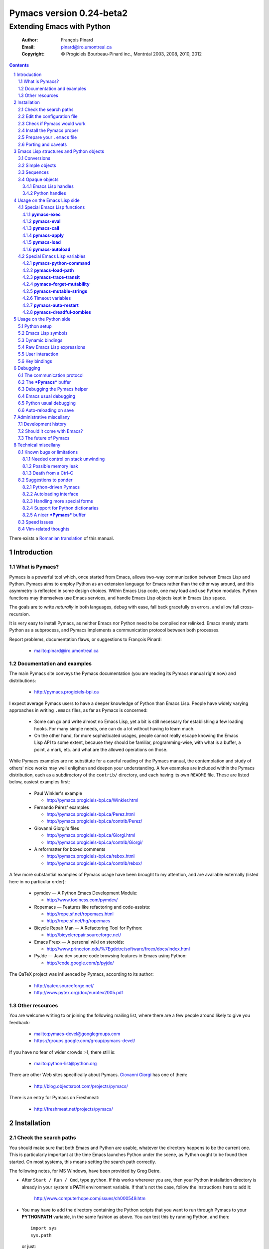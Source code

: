 .. role:: code(strong)
.. role:: file(literal)
.. role:: var(emphasis)

================================================================
Pymacs version 0.24-beta2
================================================================

---------------------------
Extending Emacs with Python
---------------------------

  :Author: François Pinard
  :Email: pinard@iro.umontreal.ca
  :Copyright: © Progiciels Bourbeau-Pinard inc., Montréal 2003, 2008, 2010, 2012

.. contents::
.. sectnum::
..

There exists a `Romanian translation`__ of this manual.

__ http://webhostinggeeks.com/science/pymacs-framework-ro
.. By `Alexander Ovsov` alovsov@gmail.com

Introduction
============

What is Pymacs?
---------------

Pymacs is a powerful tool which, once started from Emacs, allows two-way
communication between Emacs Lisp and Python.  Pymacs aims to employ
Python as an extension language for Emacs rather than the other way
around, and this asymmetry is reflected in some design choices.  Within
Emacs Lisp code, one may load and use Python modules.  Python functions
may themselves use Emacs services, and handle Emacs Lisp objects kept in
Emacs Lisp space.

The goals are to write *naturally* in both languages, debug with ease,
fall back gracefully on errors, and allow full cross-recursion.

It is very easy to install Pymacs, as neither Emacs nor Python need to
be compiled nor relinked.  Emacs merely starts Python as a subprocess,
and Pymacs implements a communication protocol between both processes.

Report problems, documentation flaws, or suggestions to François Pinard:

  + mailto:pinard@iro.umontreal.ca

Documentation and examples
--------------------------

The main Pymacs site conveys the Pymacs documentation (you are reading
its Pymacs manual right now) and distributions:

  + http://pymacs.progiciels-bpi.ca

I expect average Pymacs users to have a deeper knowledge of Python
than Emacs Lisp.  People have widely varying approaches in writing
:file:`.emacs` files, as far as Pymacs is concerned:

  + Some can go and write almost no Emacs Lisp, yet a bit is still
    necessary for establishing a few loading hooks.  For many simple
    needs, one can do a lot without having to learn much.

  + On the other hand, for more sophisticated usages, people cannot
    really escape knowing the Emacs Lisp API to some extent, because they
    should be familiar, programming-wise, with what is a buffer, a point,
    a mark, etc. and what are the allowed operations on those.

While Pymacs examples are no substitute for a careful reading of the
Pymacs manual, the contemplation and study of others' nice works may
well enligthen and deepen your understanding.  A few examples are
included within the Pymacs distribution, each as a subdirectory of the
:file:`contrib/` directory, and each having its own :file:`README` file.
These are listed below, easiest examples first:

  + Paul Winkler's example

    + http://pymacs.progiciels-bpi.ca/Winkler.html

  + Fernando Pérez' examples

    + http://pymacs.progiciels-bpi.ca/Perez.html
    + http://pymacs.progiciels-bpi.ca/contrib/Perez/

  + Giovanni Giorgi's files

    + http://pymacs.progiciels-bpi.ca/Giorgi.html
    + http://pymacs.progiciels-bpi.ca/contrib/Giorgi/

  + A reformatter for boxed comments

    + http://pymacs.progiciels-bpi.ca/rebox.html
    + http://pymacs.progiciels-bpi.ca/contrib/rebox/

A few more substantial examples of Pymacs usage have been brought to my
attention, and are available externally (listed here in no particular
order):

  + pymdev — A Python Emacs Development Module:

    + http://www.toolness.com/pymdev/

  + Ropemacs — Features like refactoring and code-assists:

    + http://rope.sf.net/ropemacs.html
    + http://rope.sf.net/hg/ropemacs

  + Bicycle Repair Man — A Refactoring Tool for Python:

    + http://bicyclerepair.sourceforge.net/

  + Emacs Freex — A personal wiki on steroids:

    + http://www.princeton.edu/%7Egdetre/software/freex/docs/index.html

  + PyJde — Java dev source code browsing features in Emacs using Python:

    + http://code.google.com/p/pyjde/

The QaTeX project was influenced by Pymacs, according to its author:

  + http://qatex.sourceforge.net/
  + http://www.pytex.org/doc/eurotex2005.pdf

Other resources
---------------

You are welcome writing to or joining the following mailing list, where
there are a few people around likely to give you feedback:

  + mailto:pymacs-devel@googlegroups.com
  + https://groups.google.com/group/pymacs-devel/

If you have no fear of wider crowds :-), there still is:

  + mailto:python-list@python.org

There are other Web sites specifically about Pymacs. `Giovanni Giorgi`__
has one of them:

  + http://blog.objectsroot.com/projects/pymacs/

__ http://blog.objectsroot.com/

There is an entry for Pymacs on Freshmeat:

  + http://freshmeat.net/projects/pymacs/

Installation
============

Check the search paths
----------------------

You should make sure that both Emacs and Python are usable, whatever the
directory happens to be the current one.  This is particularly important
at the time Emacs launches Python under the scene, as Python ought to be
found then started.  On most systems, this means setting the search path
correctly.

The following notes, for MS Windows, have been provided by Greg Detre.

+ After ``Start / Run / Cmd``, type ``python``.  If this works
  wherever you are, then your Python installation directory is already
  in your system's :code:`PATH` environment variable.  If that's not the
  case, follow the instructions here to add it:

    http://www.computerhope.com/issues/ch000549.htm

+ You may have to add the directory containing the Python scripts that
  you want to run through Pymacs to your :code:`PYTHONPATH` variable,
  in the same fashion as above.  You can test this by running Python,
  and then::

   import sys
   sys.path

  or just::

   import my_python_scripts

  from somewhere besides your scripts directory.

Edit the configuration file
---------------------------

In most cases, you may safely skip this step, as it is only needed in
unusual, problematic circumstances.  Merely check that none of the
following applies to you.

  + Under Aquamacs (which is a MacOS X native port of Emacs), it has
    been reported that one gets `Lisp nesting exceeds max-lisp-eval-depth`
    messages while interactively requesting the documentation for Lisp
    functions (we do not know why).  If you have this problem, edit file
    :file:`ppppconfig.py`, locate the line defining :code:`DEFADVICE_OK`,
    make sure it gets the string ``'nil'`` as a value, instead of the
    string ``'t'``, then save the edited file before proceeding further.
    This should work around the problem.  The price to pay is that you
    will not get the Python docstring for modules imported through Pymacs.

Check if Pymacs would work
--------------------------

To know, before installing Pymacs, if it would work on your system, try
the validation suite by running ``make check``.  The suite is fairly
elementary, but nevertheless, it is able to detect some common show
stoppers.  To check a particular Emacs and Python combination, use
``make check EMACS=some_Emacs PYTHON=some_Python``.

If ``PYTHON`` is left unset or empty, then the command for starting the
Pymacs helper is ``python``.  Otherwise, it may be set to give the full
path of the Python executable if it exists at some location outside the
program search path.  It may also be given when the interpreter name is
different, for exemple when the Python version is part of the program
name.

If ``EMACS`` is left unset or empty, then the command for starting the
Emacs editor is ``emacs``.  For normal Pymacs usage, Emacs is launched
by the user long before Pymacs is itself started, and consequently,
there is absolutely no need to tell Pymacs which Emacs is needed.  For
the validation suite however, it may be set to give the full path of
the executable if the Emacs program exists at some location outside
the program search path.  It may also be given when the editor name is
different, for example when the Emacs version is part of the program
name, or when this is a different editor.  For example, ``make check
EMACS=xemacs`` runs the validation suite using ``xemacs`` for an editor.

The remaining of this section may be safely be skipped for mere Pymacs
installation.

I did not base the validation suite on Junit (the Python unit testing
framework is a re-implementation of it), but on Codespeak's pylib
:file:`py.test`, which is much simpler, and still very powerful.  The
:code:`pylib` project is driven by Holge Kregel, but attracted some
Python brains, like Armin Rigo (known for Psyco, among other things --
I think his :code:`lsprof` has also been added to Python 2.5 under the
name :code:`cProfile`).  This gang addresses overdone/heavy methods in
Python, and do them better.  Even :file:`py.test` is a bit more complex
that I would want, and has (or at least had) flaws on the Unicode side,
so I rewrote my own, as a simple single file.  I merely translated it
from French to English, to make it more distributable within Pymacs.

I initially tried using Emacs stdin and stdout for communicating
expressions to evaluate and getting back results, from within the
validation suite.  This did not prove useful so, so after some fight, I
reluctantly put this avenue aside.  Currently, the suite writes problems
in files, for Emacs to read, and Emacs writes replies in files, for the
suite to check.  Busy waiting (with small sleep added in the loops) is
used on both sides.  This is all too heavy, and it slows down the suite.
Hopefully, the suite is not run often, this is not a real problem.

Install the Pymacs proper
-------------------------

Pymacs is lean.  Putting the documentation and administrative
files aside, there is one Python file and one Emacs Lisp file to it, to
be installed in turn.  Always start with the Python file.

+ For the Python part

  From the top-level of the Pymacs distribution, execute ``make
  install``.  If you do not have a Make program (Microsoft Windows?)
  read the ``Makefile`` file and emulate what ``make install`` does,
  maybe something like this::

    python pppp -C ppppconfig.py pppp.rst.in pymacs.el.in \
      pymacs.rst.in Pymacs contrib tests
    python setup.py install

  Without ``make install``, you might also have to combine the two first
  lines above into a single longer one, without the backslash.

  If the Python interpreter has a non-standard name or
  location, rather do ``make install PYTHON=Some_Python`` (see the
  previous section for a discussion).  First, the script copies a few
  source files while configuring them: it presets the version string and
  the name of the Python interpreter, it also adapts the Python source
  code which might differ, for example, between Python 2 and Python 3.
  Second, it installs the Python file through the Python standard
  Distutils tool.  To get an option reminder, do ``python setup.py
  install --help``.  Consult the Distutils documentation if you need
  more information about this.

  That's normally all to it.  To check that :file:`Pymacs.py` is
  properly installed, start an interactive Python session and type
  ``from Pymacs import lisp``: you should not receive any error.

  A special difficulty arises when the particular Python you use
  does not have Distutils already installed.  In such a case, ``make
  install`` prints a warning, leaving to you the task of figuring out
  where the ``Pymacs/`` directory is best copied, and making that copy.

+ For the Emacs part

  This is usually done by hand now.  First select some directory along
  the list kept in your Emacs :code:`load-path`, for which you have
  write access, and copy file :file:`pymacs.el` in that directory.

  If you want speed, you should ideally byte-compile this file.  To do
  so, go to that directory, launch Emacs, then give the command ``M-x
  byte-compile-file RET pymacs.el RET``.  If for some reason you intend
  to such commands often, you could create a little script to do so.
  Here is an example of such a script, assuming here that you use Emacs
  and want to install in directory :file:`~/share/emacs/lisp/`::

    #!/bin/bash
    cp pymacs.el ~/share/emacs/lisp/
    emacs -batch -eval '(byte-compile-file "~/share/emacs/lisp/pymacs.el")'

  You should be done now.  To check that :file:`pymacs.el` is properly
  installed, return to your usual directories, start Emacs and give
  it the command ``M-x load-library RET pymacs RET``: you should not
  receive any error.

Some features from previous Pymacs releases have been dropped:

+ Environment variable ``PYMACS_EMACS`` is gone, and environment
  variable ``PYMACS_PYTHON`` is usually not needed.

+ There used to be a script for installing the Emacs Lisp file.  As it
  was difficult to get it right in all circumstances; the script grew
  an interactive mode and lot of options.  This is just not worth the
  complexity, so this script is now gone.

+ Examples were all installed automatically, but at least for some of
  them, this was more pollution than help.  You may browse the contents of
  the :file:`contrib/` directory to learn about available examples.

Prepare your :file:`.emacs` file
--------------------------------

The :file:`.emacs` file is not given in the distribution, you likely
have one already in your home directory.  You need to add these lines::

  (autoload 'pymacs-apply "pymacs")
  (autoload 'pymacs-call "pymacs")
  (autoload 'pymacs-eval "pymacs" nil t)
  (autoload 'pymacs-exec "pymacs" nil t)
  (autoload 'pymacs-load "pymacs" nil t)
  (autoload 'pymacs-autoload "pymacs")
  ;;(eval-after-load "pymacs"
  ;;  '(add-to-list 'pymacs-load-path YOUR-PYMACS-DIRECTORY"))

If you plan to use a special directory to hold your own Pymacs code in
Python, which should be searched prior to the usual Python import search
path, then uncomment the last two lines (by removing the semi-colons)
and replace :var:`YOUR-PYMACS-DIRECTORY` by the name of your special
directory.  If the file :file:`~/.emacs` does not exist, merely create
it with the above lines.  You are now all set to use Pymacs.

To check this, start a fresh Emacs session, and type ``M-x
pymacs-eval RET``.  Emacs should prompt you for a Python expression.
Try ``repr(2L**111) RET`` (rather use ``repr(2**111) RET``
if you are using Python 3).  The mini buffer should display
`"2596148429267413814265248164610048L"` (yet there is no ``L`` suffix
in Python 3).

Let's do a second test.  Whether in the same Emacs session or not, ``M-x
pymacs-load RET`` should prompt you for a Python module name.  Reply
``os RET RET`` (the second ``RET`` is for accepting the default prefix).
This should have the effect of importing the Python :code:`os` module
within Emacs.  Typing ``M-: (os-getcwd) RET`` should echo the current
directory in the message buffer, as returned by the :code:`os.getcwd`
Python function.

Porting and caveats
-------------------

Pymacs has been initially developed on Linux, Python 1.5.2, and Emacs
20, and is currently developed using Python 2.6, Python 3.1, Emacs 23.1
and XEmacs 21.4.  It is expected to work out of the box on many flavours
of Unix, MS Windows and Mac OSX, and also on many version of Python,
Emacs and XEmacs.

From Pymacs 0.23 and upwards, Python 2.2 or better is likely needed,
and for the Pymacs proper, I rely on testers or users for portability
issues.  However, the validation suite itself requires Python 2.6 or
better, someone might choose to contribute the back porting.  Python 3.1
support has been added for Pymacs 0.24.

Pymacs uses Emacs weak hash tables.  It can run without them, but then,
complex Python objects transmitted to Emacs will tie Python memory
forever.  It should not be a practical problem in most simple cases.
Some later versions of Emacs 20 silently create ordinary tables when
asked for weak hash tables.  Older Emacses do not have hash tables.

In earlier versions, Pymacs was installing a :file:`Pymacs` Python
package holding a single :file:`pymacs.py` file (besides the
mandatory :file:`__init__.py`).  This is now replaced by a single
:file:`Pymacs.py` file, and because of the capitalisation, the API did
not need to change.

Emacs Lisp structures and Python objects
========================================

Conversions
-----------

Whenever Emacs Lisp calls Python functions giving them arguments, these
arguments are Emacs Lisp structures that should be converted into Python
objects in some way.  Conversely, whenever Python calls Emacs Lisp
functions, the arguments are Python objects that should be received
as Emacs Lisp structures.  We need some conventions for doing such
conversions.

Conversions generally transmit mutable Emacs Lisp structures as mutable
objects on the Python side, in such a way that transforming the object
in Python will effectively transform the structure on the Emacs Lisp
side (strings are handled a bit specially however, see below).  The
other way around, Python objects transmitted to Emacs Lisp often loose
their mutability, so transforming the Emacs Lisp structure is not
reflected on the Python side.

Pymacs sticks to standard Emacs Lisp, it explicitly avoids various Emacs
Lisp extensions.  One goal for many Pymacs users is taking some distance
from Emacs Lisp, so Pymacs is not overly pushing users deeper into it.

Simple objects
--------------

Emacs Lisp :code:`nil` and the equivalent Emacs Lisp ``()`` yield Python
:code:`None`.  Python :code:`None`, Python :code:`False` and the Python
empty list ``[]`` are returned as :code:`nil` in Emacs Lisp.  Notice
the assymetry, in that three different Python objects are mapped into
a single Emacs Lisp object.  So, neither :code:`False` nor ``[]`` are
likely produced by automatic conversions from Emacs Lisp to Python.

Emacs Lisp :code:`t` yields Python :code:`True`.  Python :code:`True` is
returned as :code:`t` in Emacs Lisp.

Emacs Lisp numbers, either integer or floating, are converted in
equivalent Python numbers.  Emacs Lisp characters are really numbers
and yield Python numbers.  In the other direction, Python numbers are
converted into Emacs Lisp numbers, with the exception of long Python
integers and complex numbers.

Emacs Lisp strings are usually converted into equivalent Python strings.
As Python strings do not have text properties, these are not reflected.
This may be changed by setting the :code:`pymacs-mutable-strings`
option: if this variable is not :code:`nil`, Emacs Lisp strings are
then transmitted opaquely.  Python strings are always converted into
Emacs Lisp strings.  Python releases before version 3 make a distinction
between Unicode and narrow strings: Unicode strings are then produced
on the Python side for Emacs Lisp multi-byte strings, but only when
they do not fit in ASCII, otherwise Python narrow strings are produced.
Conversely, Emacs Lisp multi-byte strings are produced for Python
strings, but only when they do not fit ASCII, otherwise Emacs Lisp
uni-byte strings are produced.  Currently, Pymacs behaviour is undefined
for users wandering outside the limits of Emacs' :code:`utf-8` coding
system.

Emacs Lisp symbols yield ``lisp[STRING]`` notations on the Python
side, where :var:`STRING` names the symbol.  In the other direction,
Python ``lisp[STRING]`` corresponds to an Emacs Lisp symbol printed
with that :var:`STRING` which, of course, should then be a valid Emacs
Lisp symbol name.  As a convenience, ``lisp.SYMBOL`` on the Python side
yields an Emacs Lisp symbol with underscores replaced with hyphens;
this convention is welcome, as Emacs Lisp programmers commonly prefer
using dashes, where Python programmers use underlines.  Of course, this
``lisp.SYMBOL`` notation is only usable when the :var:`SYMBOL` is a
valid Python identifier, while not being a Python keyword.

Sequences
---------

The case of strings has been discussed in the previous section.

Proper Emacs Lisp lists, those for which the :code:`cdr` of last cell
is :code:`nil`, are normally transmitted opaquely to Python.  If
:code:`pymacs-forget-mutability` is set, or if Python later asks for
these to be expanded, proper Emacs Lisp lists get converted into Python
lists, if we except the empty list, which is always converted as Python
:code:`None`.  In the other direction, Python lists are always converted
into proper Emacs Lisp lists.

Emacs Lisp vectors are normally transmitted opaquely to Python.
However, if :code:`pymacs-forget-mutability` is set, or if Python
later asks for these to be expanded, Emacs Lisp vectors get converted
into Python tuples.  In the other direction, Python tuples are always
converted into Emacs Lisp vectors.

Remember the rule: `Round parentheses correspond to square brackets!`.
It works for lists, vectors, tuples, seen from either Emacs Lisp or
Python.

The above choices were debatable.  Since Emacs Lisp proper lists
and Python lists are the bread-and-butter of algorithms modifying
structures, at least in my experience, I guess they are more naturally
mapped into one another, this spares many casts in practice.  While in
Python, the most usual idiom for growing lists is appending to their
end, the most usual idiom in Emacs Lisp to grow a list is by cons'ing
new items at its beginning::

  (setq accumulator (cons 'new-item accumulator))

or more simply::

  (push 'new-item accumulator)

So, in case speed is especially important and many modifications
happen in a row on the same side, while order of elements ought to
be preserved, some ``(nreverse ...)`` on the Emacs Lisp side or
``.reverse()`` on the Python side might be needed.  Surely, proper
lists in Emacs Lisp and lists in Python are the normal structure for
which length is easily modified.

We cannot so easily change the size of a vector, the same as it is a bit
more of a stunt to *modify* a tuple.  The shape of these objects is
fixed.  Mapping vectors to tuples, which is admittedly strange, will
only be done if the Python side requests an expanded copy, otherwise an
opaque Emacs Lisp object is seen in Python.  In the other direction,
whenever an Emacs Lisp vector is needed, one has to write
``tuple(python_list)`` while transmitting the object.  Such
transmissions are most probably to be unusual, as people are not going
to blindly transmit whole big structures back and forth between Emacs
and Python, they would rather do it once in a while only, and do only
local modifications afterwards.  The infrequent casting to :code:`tuple`
for getting an Emacs Lisp vector seems to suggest that we did a
reasonable compromise.

In Python, both tuples and lists have O(1) access, so there is no real
speed consideration there.  Emacs Lisp is different: vectors have
O(1) access while lists have O(N) access.  The rigidity of Emacs Lisp
vectors is such that people do not resort to vectors unless there
is a speed issue, so in real Emacs Lisp practice, vectors are used
rather parsimoniously.  So much, in fact, that Emacs Lisp vectors are
overloaded for what they are not meant: for example, very small vectors
are used to represent X events in key-maps, programmers only want to
test vectors for their type, or users just like bracketed syntax.  The
speed of access is hardly an issue then.

Opaque objects
--------------

Emacs Lisp handles
,,,,,,,,,,,,,,,,,,

When a Python function is called from Emacs Lisp, the function arguments
have already been converted to Python types from Emacs Lisp types and
the function result is going to be converted back to Emacs Lisp.

Several Emacs Lisp objects do not have Python equivalents, like for
Emacs windows, buffers, markers, overlays, etc.  It is nevertheless
useful to pass them to Python functions, hoping that these Python
functions will *operate* on these Emacs Lisp objects.  Of course, the
Python side may not itself modify such objects, it has to call for
Emacs services to do so.  Emacs Lisp handles are a mean to ease this
communication.

Whenever an Emacs Lisp object may not be converted to a Python object,
an Emacs Lisp handle is created and used instead.  Whenever that Emacs
Lisp handle is returned into Emacs Lisp from a Python function, or
is used as an argument to an Emacs Lisp function from Python, the
original Emacs Lisp object behind the Emacs Lisp handle is automatically
retrieved.

Emacs Lisp handles are either instances of the internal :code:`Lisp`
class, or of one of its subclasses.  If :var:`OBJECT` is an Emacs
Lisp handle, and if the underlying Emacs Lisp object is an Emacs
Lisp sequence, then whenever ``OBJECT[INDEX]``, ``OBJECT[INDEX] =
VALUE`` and ``len(OBJECT)`` are meaningful, these may be used to
fetch or alter an element of the sequence directly in Emacs Lisp
space.  Also, if :var:`OBJECT` corresponds to an Emacs Lisp function,
``OBJECT(ARGUMENTS)`` may be used to apply the Emacs Lisp function over
the given arguments.  Since arguments have been evaluated the Python
way on the Python side, it would be conceptual overkill evaluating them
again the Emacs Lisp way on the Emacs Lisp side, so Pymacs manage to
quote arguments for defeating Emacs Lisp evaluation.  The same logic
applies the other way around.

Emacs Lisp handles have a ``value()`` method, which merely returns
self.  They also have a ``copy()`` method, which tries to *open
the box* if possible.  Emacs Lisp proper lists are turned into Python
lists, Emacs Lisp vectors are turned into Python tuples.  Then,
modifying the structure of the copy on the Python side has no effect on
the Emacs Lisp side.

For Emacs Lisp handles, ``str()`` returns an Emacs Lisp representation
of the handle which should be :code:`eq` to the original object if
read back and evaluated in Emacs Lisp. ``repr()`` returns a Python
representation of the expanded Emacs Lisp object.  If that Emacs Lisp
object has an Emacs Lisp representation which Emacs Lisp could read
back, then ``repr()`` value is such that it could be read back and
evaluated in Python as well, this would result in another object which
is :code:`equal` to the original, but not necessarily :code:`eq`.

Python handles
,,,,,,,,,,,,,,

The same as Emacs Lisp handles are useful for handling Emacs Lisp
objects on the Python side, Python handles are useful for handling
Python objects on the Emacs Lisp side.

Many Python objects do not have direct Emacs Lisp equivalents, including
long integers, complex numbers, modules, classes, instances and surely a
lot of others.  When such are being transmitted to the Emacs Lisp side,
Pymacs use Python handles.  These are automatically recovered into the
original Python objects whenever transmitted back to Python, either as
arguments to a Python function, as the Python function itself, or as the
return value of an Emacs Lisp function called from Python.

The objects represented by these Python handles may be inspected or
modified using the basic library of Python functions.  For example, in::

  (pymacs-exec "import re")
  (setq matcher (pymacs-eval "re.compile('PATTERN').match"))
  (pymacs-call matcher ARGUMENT)

the :code:`setq` line above could be decomposed into::

  (setq compiled (pymacs-eval "re.compile('PATTERN')")
        matcher (pymacs-call "getattr" compiled "match"))

This example shows that one may use :code:`pymacs-call` with
:code:`getattr` as the function, to get a wanted attribute for a Python
object.

Usage on the Emacs Lisp side
============================

Special Emacs Lisp functions
----------------------------

Pymacs is mainly launched and used through a few special functions,
among all those added by Pymacs for Emacs Lisp.  These few imported
functions are listed and detailed in the following subsections.  They
really are the preferred way to call Python services with Pymacs.

Even then, we do not expect that :code:`pymacs-exec`,
:code:`pymacs-eval`, :code:`pymacs-call` or :code:`pymacs-apply` will
be much used, if ever, in most Pymacs applications.  In practice, the
Emacs Lisp side of a Pymacs application might call either
:code:`pymacs-autoload` or :code:`pymacs-load` a few times for linking
into the Python modules, with the indirect effect of defining
trampoline functions for these modules on the Emacs Lisp side, which
can later be called like usual Emacs Lisp functions.

:code:`pymacs-exec`
,,,,,,,,,,,,,,,,,,,

Function ``(pymacs-exec TEXT)`` gets :var:`TEXT` executed as a Python
statement, and its value is always :code:`nil`.  So, this function may
only be useful because of its possible side effects on the Python side.

This function may also be called interactively::

  M-x pymacs-exec RET TEXT RET

:code:`pymacs-eval`
,,,,,,,,,,,,,,,,,,,

Function ``(pymacs-eval TEXT)`` gets :var:`TEXT` evaluated as a Python
expression, and returns the value of that expression converted back to
Emacs Lisp.

This function may also be called interactively::

  M-x pymacs-eval RET TEXT RET

:code:`pymacs-call`
,,,,,,,,,,,,,,,,,,,

Function ``(pymacs-call FUNCTION ARGUMENT...)`` will get Python to
apply the given :var:`FUNCTION` over zero or more :var:`ARGUMENT`.
:var:`FUNCTION` is either a string holding Python source code for a
function (like a mere name, or even an expression), or else, a Python
handle previously received from Python, and hopefully holding a callable
Python object.  Each :var:`ARGUMENT` gets separately converted to Python
before the function is called. :code:`pymacs-call` returns the resulting
value of the function call, converted back to Emacs Lisp.

:code:`pymacs-apply`
,,,,,,,,,,,,,,,,,,,,

Function ``(pymacs-apply FUNCTION ARGUMENTS)`` will get Python to
apply the given :var:`FUNCTION` over the given :var:`ARGUMENTS`.
:var:`ARGUMENTS` is a list containing all arguments, or :code:`nil`
if there is none.  Besides arguments being bundled together
instead of given separately, the function acts pretty much like
:code:`pymacs-call`.

:code:`pymacs-load`
,,,,,,,,,,,,,,,,,,,

Function ``(pymacs-load MODULE PREFIX)`` imports the Python
:var:`MODULE` into Emacs Lisp space. :var:`MODULE` is the name of the
file containing the module, without any :file:`.py` or :file:`.pyc`
extension.  If the directory part is omitted in :var:`MODULE`, the
module will be looked into the current Python search path.  Dot notation
may be used when the module is part of a package.  Each top-level
function in the module produces a trampoline function in Emacs Lisp
having the same name, except that underlines in Python names are
turned into dashes in Emacs Lisp, and that :var:`PREFIX` is uniformly
added before the Emacs Lisp name (as a way to avoid name clashes).
:var:`PREFIX` may be omitted, in which case it defaults to base name
of :var:`MODULE` with underlines turned into dashes, and followed by a
dash.

Note that :code:`pymacs-load` has the effect of declaring the module
variables and methods on the Emacs Lisp side, but it does *not* declare
anything on the Python side.  Of course, Python imports the module
before making it available for Emacs, but there is no Pymacs ready
variable on the Python side holding that module.  If you need to import
:var:`MODULE` in a variable on the Python side, the proper incantation
is ``(pymacs-exec "import MODULE")``.  And of course, this latter
statement does not declare anything on the Emacs Lisp side.

Whenever :code:`pymacs_load_hook` is defined in the loaded
Python module, :code:`pymacs-load` calls it without arguments,
but before creating the Emacs view for that module.  So, the
:code:`pymacs_load_hook` function may create new definitions or even add
:code:`interaction` attributes to functions.

The return value of a successful :code:`pymacs-load` is the module
object.  An optional third argument, :var:`noerror`, when given and not
:code:`nil`, will have :code:`pymacs-load` to return :code:`nil` instead
of raising an error, if the Python module could not be found.

When later calling one of these trampoline functions, all provided
arguments are converted to Python and transmitted, and the function
return value is later converted back to Emacs Lisp.  It is left to
the Python side to check for argument consistency.  However, for an
interactive function, the interaction specification drives some checking
on the Emacs Lisp side.  Currently, there is no provision for collecting
keyword arguments in Emacs Lisp.

This function may also be called interactively::

  M-x pymacs-load RET MODULE RET PREFIX RET

If you find yourself using :code:`pymacs-call` a lot for builtin Python
functions, you might rather elect to import all Python builtin functions
and definitions directly into Emacs Lisp space, and call them directly
afterwards.  Here is a recipe (use the first line for Python 2, or the
second line for Python 3)::

  M-x pymacs-load RET __builtin__ RET py- RET
  M-x pymacs-load RET builtins RET py- RET

After such a command, calling the function ``py-getattr``, say, with an
opaque Python object and with a string naming an attribute, returns the
value of that attribute for that object.

:code:`pymacs-autoload`
,,,,,,,,,,,,,,,,,,,,,,,

Function ``(pymacs-autoload FUNCTION MODULE PREFIX DOCSTRING
INTERACTIVE)`` is meant to mimic the functionality of the standard
Emacs :code:`autoload` function.

It declares :var:`FUNCTION` to be autoloaded from the specified Python
:var:`MODULE`.  The :code:`pymacs-load` for this module is delayed
until :var:`FUNCTION` is actually called.  Of course, if there are
many such functions declared as autoloading the module, calling any of
them will then load the module and resolve the autoloading for all of
them at once.  For the meaning of the optional :var:`PREFIX` argument,
see the documentation for the :code:`pymacs-load` function above.

Before the function gets loaded for real, Emacs may still provide a
documentation for it, which the user gives through the contents of the
optional :var:`DOCSTRING`.  Emacs also needs to know if the function
may be called interactively and, when this is the case, the arguments
it may accept.  If the :var:`INTERACTIVE` argument is not provided, or
when it is nil, the function is not known to be interactive.  A value
of :code:`t` for :var:`INTERACTIVE` means that the function is
interactive, but has no arguments.  Otherwise, :var:`INTERACTIVE`
receives a description of the interaction to interactively get the
function arguments.  See the Emacs documentation for function
:code:`autoload` and :code:`interactive` for more information.

If, at the moment of the :code:`pymacs-autoload` call, :var:`FUNCTION`
is already related to a loaded Python function, the autoloading
declaration is ignored.

Here are examples of usage for the :code:`pymacs-autoload` function::

  (pymacs-autoload 'os-getenv "os" nil nil "sEnv name: ")
  (pymacs-autoload 'posix-getenv "os" "posix-" nil 
      '(list (read-string "Env name: ")))

The second example could be written more simply as in the first
example.  Moreover, both examples of an :var:INTERACTIVE argument are
merely given here for illustration, as the real :code:`os-getenv`
function is *not* interactive.

Special Emacs Lisp variables
----------------------------

Users could alter the inner working of Pymacs through a few variables,
these are all documented here.  Except for :code:`pymacs-python-command`
and :code:`pymacs-load-path`, which should be set before calling any
Pymacs function, the value of these variables can be changed at any
time.

:code:`pymacs-python-command`
,,,,,,,,,,,,,,,,,,,,,,,,,,,,,

This variable is initialized with the Python executable that was used
at installation time.  It tells Emacs about the Python interpreter to
launch far starting the Pymacs helper.  The value of this variable may
be overridden by setting the ``PYMACS_PYTHON`` environment variable, yet
in practice, for newer versions of Pymacs, this is rarely needed.

While the Python part of Pymacs is pre-processed and yields different
sources for Python 2 and Python 3 (among other possibilities), the
Emacs part of Pymacs is mostly configured at run time for various Emacs
versions, so the same Emacs source is likely to work unaltered, would it
be for different versions of Emacs and for different versions of Python.
So it makes sense, at least in some special circumstances, giving the
capability of selecting a specific Python interpreter by programmatical
means within Emacs.

:code:`pymacs-load-path`
,,,,,,,,,,,,,,,,,,,,,,,,

Users might want to use special directories for holding their Python
modules, when these modules are meant to be used from Emacs.  Best is to
preset :code:`pymacs-load-path`, :code:`nil` by default, to a list of
these directory names.  (Tilde expansions and such occur automatically.)

Here is how it works.  The first time Pymacs is needed from Emacs, a
Pymacs helper is automatically started as an Emacs subprocess, and
given as arguments all strings in the :code:`pymacs-load-path` list.
These arguments are added at the beginning of :code:`sys.path`, or
moved at the beginning if they were already on :code:`sys.path`.  So
in practice, nothing is removed from :code:`sys.path`.

:code:`pymacs-trace-transit`
,,,,,,,,,,,,,,,,,,,,,,,,,,,,

The :code:`*Pymacs*` buffer, within Emacs, holds a trace of transactions
between Emacs and Python.  When :code:`pymacs-trace-transit` is
:code:`nil`, the buffer only holds the last bi-directional transaction
(a request and a reply).  In this case, it gets erased before each and
every transaction.  If that variable is :code:`t`, all transactions are
kept.  This could be useful for debugging, but the drawback is that
this buffer could grow big over time, to the point of diminishing Emacs
performance.  As a compromise, that variable may also be a cons cell
of integers ``(KEEP . LIMIT)``, in which case the buffer is reduced to
approximately :var:`KEEP` bytes whenever its size exceeds :var:`LIMIT`
bytes, by deleting an integral number of lines from its beginning.  The
default setting for :code:`pymacs-trace-transit` is ``(5000 . 30000)``.

:code:`pymacs-forget-mutability`
,,,,,,,,,,,,,,,,,,,,,,,,,,,,,,,,

The default behaviour of Pymacs is to transmit Emacs Lisp objects to
Python in such a way that they are fully modifiable from the Python
side, would it mean triggering Emacs Lisp functions to act on them.
When :code:`pymacs-forget-mutability` is not :code:`nil`, the behaviour
is changed, and the flexibility is lost.  Pymacs then tries to expand
proper lists and vectors as full copies when transmitting them on the
Python side.  This variable, seen as a user setting, is best left to
:code:`nil`.  It may be temporarily overridden within some functions,
when deemed useful.

There is no corresponding variable from objects transmitted to Emacs
from Python.  Pymacs automatically expands what gets transmitted.
Mutability is preserved only as a side-effect of not having a natural
Emacs Lisp representation for the Python object.  This asymmetry is on
purpose, yet debatable.  Maybe Pymacs could have a variable telling that
mutability is important for Python objects?  That would give Pymacs
users the capability of restoring the symmetry somewhat, yet so far, in
our experience, this has never been needed.

:code:`pymacs-mutable-strings`
,,,,,,,,,,,,,,,,,,,,,,,,,,,,,,

Strictly speaking, Emacs Lisp strings are mutable. Yet, it does not
come naturally to a Python programmer to modify a string *in-place*, as
Python strings are never mutable.  When :code:`pymacs-mutable-strings`
is :code:`nil`, which is the default setting, Emacs Lisp strings are
transmitted to Python as Python strings, and so, loose their mutability.
Moreover, text properties are not reflected on the Python side.  But
if that variable is not :code:`nil`, Emacs Lisp strings are rather
passed as Emacs Lisp handles.  This variable is ignored whenever
:code:`pymacs-forget-mutability` is set.

Timeout variables
,,,,,,,,,,,,,,,,,

Emacs needs to protect itself a bit, in case the Pymacs service program,
which handles the Python side of requests, would not start correctly, or
maybe later die unexpectedly.  So, whenever Emacs reads data coming from
that program, it sets a time limit, and take some action whenever that
time limit expires.  All times are expressed in seconds.

The :code:`pymacs-timeout-at-start` variable defaults to 30 seconds,
this time should only be increased if a given machine is so heavily
loaded that the Pymacs service program has not enough of 30 seconds to
start, in which case Pymacs refuses to work, with an appropriate message
in the mini buffer.

The two remaining timeout variables almost never need to be changed
in practice.  When Emacs is expecting a reply from Python, it might
repeatedly check the status of the Pymacs service program when that
reply is not received fast enough, just to make sure that this program
did not die.  The :code:`pymacs-timeout-at-reply` variable, which
defaults to 5, says how many seconds to wait without checking, while
expecting the first line of a reply.  The :code:`pymacs-timeout-at-line`
variable, which defaults to 2, says how many seconds to wait without
checking, while expecting a line of the reply after the first.

:code:`pymacs-auto-restart`
,,,,,,,,,,,,,,,,,,,,,,,,,,,

The Pymacs helper process is started as soon as it is needed, and gets
associated with the :code:`*Pymacs*` buffer.  When that buffer is
killed, as it occurs automatically whenever the Emacs session is ending,
the Pymacs helper process is killed as well.  Any other disappearance of
the helper is unexpected, and might be the consequence of some error in
the Python side of the user application (or a Pymacs bug, maybe!).

When the Pymacs helper dies, all useful Python objects it might contain
also die with it.  So, after an unexpected death, there might now exist
dangling references in Emacs Lisp space towards vanished Python objects,
and using these references may be fatal to the application.  When the
Pymacs helper dies, the safest thing to do is stopping all Pymacs
functionality and even exiting Emacs.  On the other hand, it is not
always practical having to restart everything in such cases: the user
knows best, and is the one who ultimately decides.

The Pymacs helper death is detected at the time a new Pymacs request
gets initiated from the Emacs side.  Pymacs could not do much without a
Pymacs helper, so it has either to restart a new Pymacs helper, or abort
the Pymacs request.  The variable :code:`pymacs-auto-restart` controls how
this is done.  The possible values are:

  + ``nil`` — the Pymacs request is unconditionally aborted,
  + ``t`` — a new Pymacs helper is silently launched, and the previous helper
    death might well go unnoticed,
  + ``'ask`` — the user interactively decides whether to restart the
    Pymacs helper or not.  This is the default value.

:code:`pymacs-dreadful-zombies`
,,,,,,,,,,,,,,,,,,,,,,,,,,,,,,,

When a Pymacs helper gets restarted in a given Emacs session, brand new
Python objects may be created within that new helper.  There is not
enough information kept on the Emacs Lisp side for the new Pymacs helper
to recreate the useful Python objects which disappeared.  However, there
is enough machinery to recover all their slot numbers (all references to
opaque Python objects from Emacs Lisp space are transmitted in form of
object slot numbers).

The new Pymacs helper is given the list of all previous slot numbers
still referenced from the Emacs side, and is then careful at never
allocating a new Python object using an old slot number, as this might
possibly create fatal confusion.  All the previous slots are initialized
with so-called *zombies* on the Python side.  If Emacs later calls a
vanished Python object, this merely awakes its zombie, which will then
make some noise, then fall asleep again.  The noise has the form of a
diagnostic within the ``*Messages*`` buffer, sometimes visible in the
mini-buffer too, at least when the mini-buffer is not simultaneously
used for some other purpose.

Zombies get more dreadful if :code:`pymacs-dreadful-zombies` is set to a
non-:code:`nil` value.  In this case, calling a vanished Python object
raises an error that will eventually interrupt the current computation.
Such a behaviour might be useful for debugging purposes, or for making
sure that no call to a vanished Python object goes unnoticed.

In previous Pymacs releases, zombies were always dreadful, under the
assumption that calling a vanished object is a real error.  However, it
could cause irritation in some circumstances, like when associated with
frequently triggered Emacs Lisp hook functions.  That's why that, by
default, zombies have been finally turned into more innocuous beings!

Usage on the Python side
========================

Python setup
------------

For Python modules meant to be used from Emacs and which receive nothing
but Emacs :code:`nil`, numbers or strings, or return nothing but Python
:code:`None`, numbers or strings, then Pymacs requires little or no
setup.  Otherwise, use ``from Pymacs import lisp`` at the start of your
module.  If you need more Pymacs features, like the :code:`Let` class,
then write ``from Pymacs import lisp, Let``.

The Pymacs helper runs Python code to serve the Emacs side, and it is
blocked waiting until Emacs sends a request.  Until the Pymacs helper
returns a reply, Emacs is blocked in turn, yet fully listening to serve
eventual Python sub-requests, etc.  So, either Emacs or the Pymacs
helper is active at a given instant, but never both at once.

Unless Emacs has sent a request to the Pymacs helper and is expecting
a reply, it is just not listening to receive Python requests.  So, any
other Python thread may not asynchronously use Pymacs to get Emacs
services.  The design of the Python application should be such that the
communication is always be channelled from the main Python thread.

When Pymacs starts, all process signals are inhibited on the Python
side.  Yet, :code:`SIGINT` gets re-enabled while running user functions.
If the user elects to reactivate some other signal in her Python code,
she should do so as to not damage or severe the communication protocol.

Emacs Lisp symbols
------------------

:code:`lisp` is a special object which has useful built-in magic.  Its
attributes do nothing but represent Emacs Lisp symbols, created on the
fly as needed (symbols also have their built-in magic).

As special cases, ``lisp.nil`` or ``lisp["nil"]`` are the same
as :code:`None`, and ``lisp.t`` or ``lisp["t"]`` are the same as
:code:`True`.  Otherwise, both ``lisp.SYMBOL`` and ``lisp[STRING]``
yield objects of the internal :code:`Symbol` type.  These are genuine
Python objects, that could be referred to by simple Python variables.
One may write ``quote = lisp.quote``, for example, and use ``quote``
afterwards to mean that Emacs Lisp symbol.  If a Python function
received an Emacs Lisp symbol as an argument, it can check with ``==``
if that argument is ``lisp.never`` or ``lisp.ask``, say.  A Python
function may well choose to return some symbol, like ``lisp.always``.

In Python, writing ``lisp.SYMBOL = VALUE`` or ``lisp[STRING] = VALUE``
does assign :var:`VALUE` to the corresponding symbol in Emacs Lisp
space.  Beware that in such cases, the ``lisp.`` prefix may not be
spared.  After ``result = lisp.result``, one cannot hope that a later
``result = 3`` will have any effect in the Emacs Lisp space: this would
merely change the Python variable ``result``, which was a reference to a
:code:`Symbol` instance, so it is now a reference to the number 3.

The :code:`Symbol` class has ``value()`` and ``copy()`` methods.  One
can use either ``lisp.SYMBOL.value()`` or ``lisp.SYMBOL.copy()``
to access the Emacs Lisp value of a symbol, after conversion to
some Python object, of course.  However, if ``value()`` would have
given an Emacs Lisp handle, ``lisp.SYMBOL.copy()`` has the effect of
``lisp.SYMBOL.value().copy()``, that is, it returns the value of the
symbol as opened as possible.

A symbol may also be used as if it was a Python function, in which case
it really names an Emacs Lisp function that should be applied over the
following function arguments.  The result of the Emacs Lisp function
becomes the value of the call, with all due conversions of course.

Dynamic bindings
----------------

As Emacs Lisp uses dynamic bindings, it is common that Emacs Lisp
programs use :code:`let` for temporarily setting new values for some
Emacs Lisp variables having global scope.  These variables recover their
previous value automatically when the :code:`let` gets completed, even
if an error occurs which interrupts the normal flow of execution.

Pymacs has a :code:`Let` class to represent such temporary
settings.  Suppose for example that you want to recover the value of
``lisp.mark()`` when the transient mark mode is active on the Emacs Lisp
side.  One could surely use ``lisp.mark(True)`` to *force* reading the
mark in such cases, but for the sake of illustration, let's ignore that,
and temporarily deactivate transient mark mode instead.  This could be
done this way::

  try:
      let = Let()
      let.push(transient_mark_mode=None)
      ... USER CODE ...
  finally:
      let.pop()

``let.push()`` accepts any number of keywords arguments.  Each keyword
name is interpreted as an Emacs Lisp symbol written the Pymacs way, with
underlines.  The value of that Emacs Lisp symbol is saved on the Python
side, and the value of the keyword becomes the new temporary value for
this Emacs Lisp symbol.  A later ``let.pop()`` restores the previous
value for all symbols which were saved together at the time of the
corresponding ``let.push()``.  There may be more than one ``let.push()``
call for a single :code:`Let` instance, they stack within that instance.
Each ``let.pop()`` will undo one and only one ``let.push()`` from the
stack, in the reverse order or the pushes.

A single call to ``let.pops()`` automatically does all pending
``let.pop()`` at once, in the correct reverse order.  When the
:code:`Let` instance disappears, either because the programmer does
``del let`` or ``let = None``, or just because the Python :code:`let`
variable goes out of scope, ``let.pops()`` gets executed under the
scene, so the :code:`try`/:code:`finally` statement may be omitted in
practice.  For this omission to work flawlessly, the programmer should
be careful at not keeping extra references to the :code:`Let` instance.

The constructor call ``let = Let()`` also has an implied initial
``.push()`` over all given arguments, given there is any, so the
explicit ``let.push()`` may be omitted as well.  In practice, this sums
up and the above code could be reduced to a mere::

  let = Let(transient_mark_mode=None)
  ... USER CODE ...

Be careful at assigning the result of the constructor to some Python
variable.  Otherwise, the instance might disappear immediately after
having been created, restoring the Emacs Lisp variable much too soon.

Any variable to be bound with :code:`Let` should have been bound in
advance on the Emacs Lisp side.  This restriction usually does no kind
of harm.  Yet, it will likely be lifted in some later version of Pymacs.

The :code:`Let` class has other methods meant for some macros which are
common in Emacs Lisp programming, in the spirit of :code:`let` bindings.
These method names look like ``push_*`` or ``pop_*``, where Emacs Lisp
macros are ``save-*``.  One has to use the matching ``pop_*`` for
undoing the effect of a given ``push_*`` rather than a mere ``.pop()``:
the Python code is clearer, this also ensures that things are undone in
the proper order.  The same :code:`Let` instance may use many ``push_*``
methods, their effects nest.

``push_excursion()`` and ``pop_excursion()`` save and restore
the current buffer, point and mark. ``push_match_data()`` and
``pop_match_data()`` save and restore the state of the last regular
expression match. ``push_restriction()`` and ``pop_restriction()`` save
and restore the current narrowing limits. ``push_selected_window()`` and
``pop_selected_window()`` save and restore the fact that a window holds
the cursor. ``push_window_excursion()`` and ``pop_window_excursion()``
save and restore the current window configuration in the Emacs display.

As a convenience, ``let.push()`` and all other ``push_*`` methods return
the :code:`Let` instance.  This helps chaining various ``push_*`` right
after the instance generation.  For example, one may write::

  let = Let().push_excursion()
  if True:
      ... USER CODE ...
  del let

The ``if True:`` (use ``if 1:`` with older Python releases, some people
might prefer writing ``if let:`` anyway), has the only goal of indenting
:var:`USER CODE`, so the scope of the :code:`let` variable is made very
explicit.  This is purely stylistic, and not at all necessary.  The last
``del let`` might be omitted in a few circumstances, for example if the
excursion lasts until the end of the Python function.

Raw Emacs Lisp expressions
--------------------------

Pymacs offers a device for evaluating a raw Emacs Lisp expression, or a
sequence of such, expressed as a string.  One merely uses :code:`lisp`
as a function, like this::

  lisp('''
  ...
  POSSIBLY-LONG-SEQUENCE-OF-LISP-EXPRESSIONS
  ...
  ''')

The Emacs Lisp value of the last or only expression in the sequence
becomes the value of the :code:`lisp` call, after conversion back to
Python.

User interaction
----------------

Emacs functions have the concept of user interaction for completing the
specification of their arguments while being called.  This happens only
when a function is interactively called by the user, it does not happen
when a function is directly called by another.  As Python does not have
a corresponding facility, a bit of trickery was needed to retrofit that
facility on the Python side.

After loading a Python module but prior to creating an Emacs view
for this module, Pymacs decides whether loaded functions will be
interactively callable from Emacs, or not.  Whenever a function has
an :code:`interaction` attribute, this attribute holds the Emacs
interaction specification for this function.  The specification is
either another Python function or a string.  In the former case, that
other function is called without arguments and should, maybe after
having consulted the user, return a list of the actual arguments to be
used for the original function.  In the latter case, the specification
string is used verbatim as the argument to the ``(interactive ...)``
function on the Emacs side.  To get a short reminder about how this
string is interpreted on the Emacs side, try ``C-h f interactive RET``
within Emacs.  Here is an example where an empty string is used to
specify that an interactive has no arguments::

  from Pymacs import lisp

  def hello_world():
      "`Hello world' from Python."
      lisp.insert("Hello from Python!")
  hello_world.interaction = ''

.. `

Versions of Python released before the integration of PEP 232 do not
allow users to add attributes to functions, so there is a fall-back
mechanism.  Let's presume that a given function does not have an
:code:`interaction` attribute as explained above.  If the Python module
contains an :code:`interactions` global variable which is a dictionary,
if that dictionary has an entry for the given function with a value
other than :code:`None`, that function is going to be interactive on the
Emacs side.  Here is how the preceding example should be written for an
older version of Python, or when portability is at premium::

  from Pymacs import lisp
  interactions = {}

  def hello_world():
      "`Hello world' from Python."
      lisp.insert("Hello from Python!")
  interactions[hello_world] = ''

One might wonder why we do not merely use ``lisp.interactive(...)``
from within Python.  There is some magic in the Emacs Lisp interpreter
itself, looking for that call *before* the function is actually entered,
this explains why ``(interactive ...)`` has to appear first in an Emacs
Lisp :code:`defun`.  Pymacs could try to scan the already compiled
form of the Python code, seeking for ``lisp.interactive``, but as the
evaluation of :code:`lisp.interactive` arguments could get arbitrarily
complex, it would a real challenge un-compiling that evaluation into
Emacs Lisp.

Key bindings
------------

An interactive function may be bound to a key sequence.

To translate bindings like ``C-x w``, say, one might have to know a
bit more how Emacs Lisp processes string escapes like ``\C-x`` or
``\M-\C-x`` in Emacs Lisp, and emulate it within Python strings, since
Python does not have such escapes.  ``\C-L``, where L is an upper case
letter, produces a character which ordinal is the result of subtracting
0x40 from ordinal of ``L``.  ``\M-`` has the ordinal one gets by adding
0x80 to the ordinal of following described character.  So people can
use self-inserting non-ASCII characters, ``\M-`` is given another
representation, which is to replace the addition of 0x80 by prefixing
with Escape, that is 0x1b.  So ``\C-x`` in Emacs is ``\x18`` in Python.
This is easily found, using an interactive Python session, by giving it:
``chr(ord('X') - ord('A') + 1)``.

An easier way would be using the :code:`kbd` function on the Emacs Lisp
side, like with ``lisp.kbd('C-x w')`` or ``lisp.kbd('M-<f2>')``.

To bind the F1 key to the :code:`helper` function in some
:code:`module`::

  lisp.global_set_key((lisp.f1,), lisp.module_helper)

``(item,)`` is a Python tuple yielding an Emacs Lisp vector.
``lisp.f1`` translates to the Emacs Lisp symbol :code:`f1`.  So, Python
``(lisp.f1,)`` is Emacs Lisp ``[f1]``.  Keys like ``[M-f2]`` might
require some more ingenuity, one may write either ``(lisp['M-f2'],)`` or
``(lisp.M_f2,)`` on the Python side.

Debugging
=========

Finding bugs in a program is an art, which may be difficult enough
already when there is a single process and a single language.  Pymacs
involves a part (usually short) written in Emacs Lisp and another part
(usually more substantial) written in Python, each running in their
own process.  Both processes communicate which each other.  Moreover,
to get debugging hints, Emacs is often the necessary door by which the
programming user may catch glimpses on what is happening on both sides.

To effectively debug Pymacs code, one benefits from having some
familiarity with the communication protocol, and also from knowing
how to observe both sides of this protocol at once.  The usual way is
through the :code:`*Pymacs*` buffer within Emacs, which shows an Emacs
view the whole protocol.  One may also view by forcing the Pymacs helper
to save a trace file, which shows a Python view the whole protocol —
unless there are communication errors, this should tell the same story
as with the :code:`*Pymacs*` buffer.  These few topics are developed
in the three following sections.  The remaining sections address more
specific issues about Emacs Lisp or Python debugging.

The communication protocol
--------------------------

The Pymacs communication protocol is rather simple deep down, merely
using evaluation on arrival on both sides.  All the rest is recursion
trickery over that simple idea.

+ It is more easy to generate than to parse.  Moreover, Emacs has a Lisp
  parser and Python has a Python parser.  So, when preparing a message
  to the Pymacs helper, Emacs generates Python code for Python to parse,
  and when preparing a message for Emacs, Python generates Emacs Lisp
  expressions for Emacs to parse.

+ Messages are exchanged in strictly alternating directions (from Python
  to Emacs, from Emacs to Python, etc.), the first message being sent
  by the Pymacs helper (from Python to Emacs) just after it started,
  identifying the current Pymacs version.

+ Messages in both directions have a similar envelope.  Each physical
  message has a prefix, the message contents, and a newline.  The prefix
  starts with either ``<`` or ``>`` to mark the directionality, is
  followed by the decimal expression of the contents length counted in
  characters, and terminates with a single horizontal tab.  The count
  excludes the prefix, but includes the newline.

+ In each direction, messages are made up of two elements: an action
  keyword and a single argument (yet the argument may sometimes be
  complex).  As a special case, memory cleanup messages from Python to
  Emacs use four elements: the atom :code:`free`, a list of slot numbers
  to free, and then the real action and argument.  This is because the
  cleanup is delayed and piggy-backed over some other message.

+ For Emacs originated messages, the action and the argument are
  separated by a space.  For Python originated messages, the action and
  the argument are made into a Lisp list.

+ Most actions in the following table are available in both
  directions, unless noted.  The first three actions *start* a new level
  of Pymacs evaluation, the two remaining actions end the current level.

  + :code:`eval` requests the evaluation of its expression argument.
  + :code:`exec` requests the execution of its statement argument (this may
    only be received on the Python side).
  + :code:`expand` requests the opening of an Emacs Lisp structure (this may
    only be received on the Emacs side).
  + :code:`return` represents the normal reply to a request, the argument
    holds the value to be returned (:code:`nil` in case of :code:`exec`).
  + :code:`raise` represents the error reply to a request, the argument
    then holds a diagnostic string.

  Python evaluation is done in the context of the :code:`Pymacs.pymacs`
  module.  On the Emacs Lisp side, there is no concept of module name
  spaces, so we internally use the ``pymacs-`` prefix as an attempt to
  stay clean.  Users should ideally refrain from naming their Emacs Lisp
  objects with a ``pymacs-`` prefix.

The protocol may be fragile to interruption requests, so it tries to
recognize each message action before evaluation is attempted.  The idea
(not fully implemented yet) is to make the protocol part immune to
interruptions, but to allow evaluations themselves to be interrupted.

The :code:`*Pymacs*` buffer
---------------------------

Emacs and Python are two separate processes (well, each may use more
than one process).  Pymacs implements a simple communication protocol
between both, and does whatever needed so the programmers do not have
to worry about details.  The main debugging tool is the communication
buffer between Emacs and Python, which is named :code:`*Pymacs*`.

As it is sometimes helpful to understand the communication protocol, it
is briefly explained here, using an artificially complex example to do
so.  Consider (this example assumes Python 2)::

  (pymacs-eval "lisp('(pymacs-eval \"repr(2L**111)\")')")
  "2596148429267413814265248164610048L"

Here, Emacs asks Python to ask Emacs to ask Python for a simple bignum
computation.  Note that Emacs does not natively know how to handle big
integers, nor has an internal representation for them.  This is why I
use the :code:`repr` function, so Python returns a string representation
of the result, instead of the result itself.  Here is a trace for this
example.  Imagine that Emacs stands on the left and that Python stands
on the right.  The ``<`` character flags a message going from Python to
Emacs, while the ``>`` character flags a message going from Emacs to
Python.  The number gives the length of the message, including the end
of line.  (Acute readers may notice that the first number is incorrect,
as the version number gets replaced in the example while this manual is
being produced.)

::

  <22     (version "0.24-beta2")
  >43     eval lisp('(pymacs-eval "repr(2L**111)")')
  <45     (eval (progn (pymacs-eval "repr(2L**111)")))
  >19     eval repr(2L**111)
  <47     (return "2596148429267413814265248164610048L")
  >45     return "2596148429267413814265248164610048L"
  <47     (return "2596148429267413814265248164610048L")

Part of the protocol manages memory, and this management generates some
extra-noise in the :code:`*Pymacs*` buffer.  Whenever Emacs passes a
structure to Python, an extra pointer is generated on the Emacs side to
inhibit garbage collection by Emacs.  Python garbage collector detects
when the received structure is no longer needed on the Python side, at
which time the next communication will tell Emacs to remove the extra
pointer.  It works symmetrically as well, that is, whenever Python
passes a structure to Emacs, an extra Python reference is generated to
inhibit garbage collection on the Python side.  Emacs garbage collector
detects when the received structure is no longer needed on the Emacs
side, after which Python will be told to remove the extra reference.
For efficiency, those allocation-related messages are delayed, merged
and batched together within the next communication having another
purpose.

Variable :code:`pymacs-trace-transit` may be modified for controlling
how and when the :code:`*Pymacs*` buffer, or parts thereof, get erased.
By default, this buffer gets erased before each transaction.  To make
good debugging use of it, first set :code:`pymacs-trace-transit` to
either :code:`t` or to some ``(KEEP . LIMIT)``.

Debugging the Pymacs helper
---------------------------

The Pymacs helper is a Python program which accepts options and arguments.
The available options, which are only meant for debugging, are:

    -d FILE  Debug the protocol to FILE
    -s FILE  Trace received signals to FILE

+ The ``-d`` option saves a copy of the communication protocol in the
  given file, as seen from the Pymacs helper.  The file should be fairly
  identical to the contents of the :code:`*Pymacs*` buffer within Emacs.

+ The ``-s`` option monitors most signals received by the Pymacs helper
  and logs them in the given file.  Each log line merely contains a signal
  number, possibly followed by a star if the interruption was allowed in.
  Besides logging, signals are usually ignored.

The arguments list directories to be added at the beginning of the
Python module search path, and whenever Emacs launches the Pymacs
helper, the contents of the Emacs Lisp :code:`pymacs-load-path` variable
is turned into this argument list.

The Pymacs helper options may be set through the :code:`PYMACS_OPTIONS`
environment variable.  For example, one could execute something like::

  export PYMACS_OPTIONS='-d /tmp/pymacs-debug -s /tmp/pymacs-signals'

in a shell (presuming :code:`bash` here) and start Emacs from that
shell.  Then, when Emacs launches the Pymacs helper, the above options
are transmitted to it.

Emacs usual debugging
---------------------

If cross-calls between Emacs Lisp and Python nest deeply, an error will
raise successive exceptions alternatively on both sides as requests
unstack, and the diagnostic gets transmitted back and forth, slightly
growing as we go.  So, errors will eventually be reported by Emacs.  I
made no kind of effort to transmit the Emacs Lisp back trace on the
Python side, as I do not see a purpose for it: all debugging is done
within Emacs windows anyway.

On recent Emacses, the Python back trace gets displayed in the
mini-buffer, and the Emacs Lisp back trace is simultaneously shown
in the :code:`*Backtrace*` window.  One useful thing is to allow to
mini-buffer to grow big, so it has more chance to fully contain the
Python back trace, the last lines of which are often especially useful.
Here, I use::

  (setq resize-mini-windows t
        max-mini-window-height .85)

in my :file:`.emacs` file, so the mini-buffer may use 85% of the screen,
and quickly shrinks when fewer lines are needed.  The mini-buffer
contents disappear at the next keystroke, but you can recover the Python
back trace by looking at the end of the :code:`*Messages*` buffer.  In
which case the :code:`ffap` package in Emacs may be yet another friend!
From the :code:`*Messages*` buffer, once :code:`ffap` activated, merely
put the cursor on the file name of a Python module from the back trace,
and ``C-x C-f RET`` will quickly open that source for you.

Python usual debugging
----------------------

A common way to debug a Python script is to spread it with :code:`print`
commands.  When such a Python script is executed under Pymacs control,
these :code:`print` statements display the results right within the
:code:`*Pymacs*` buffer, and may be observed there.

As such output gets intermixed with the Pymacs protocol itself, never
ever print the symbol ``<``, immediately followed by the expression of a
decimal number, immediately followed by a horizontal tab (``\t``).  If
you were doing so, the communication protocol would get pretty mixed up,
and Pymacs would break.  But you do not have to worry much about this:
the forbidden sequence is unlikely in practice, would it be only because
people do not often use horizontal tabs anymore — oh, tabs were once
undoubtedly popular, but this was many years ago…

Auto-reloading on save
----------------------

I found useful to automatically :code:`pymacs-load` some Python files
whenever they get saved from Emacs.  This can be decided on a per-file
or per-directory basis.  To get a particular Python file to be reloaded
automatically on save, add the following lines at the end::

  # Local Variables:
  # pymacs-auto-reload: t
  # End:

Here is an example of automatic reloading on a per-directory basis.
The code below assumes that Python files meant for Pymacs are kept in
:file:`~/share/emacs/python`::

  (defun fp-maybe-pymacs-reload ()
    (let ((pymacsdir (expand-file-name "~/share/emacs/python/")))
      (when (and (string-equal (file-name-directory buffer-file-name)
                               pymacsdir)
                 (string-match "\\.py\\'" buffer-file-name))
        (pymacs-load (substring buffer-file-name 0 -3)))))
  (add-hook 'after-save-hook 'fp-maybe-pymacs-reload)

Administrative miscellany
=========================

Development history
-------------------

I once hungered for a Python-extensible editor, so much so that I
pondered the idea of dropping Emacs for other avenues, but found nothing
much convincing.  Moreover, looking at all Lisp extensions I'd made
for myself, and considering all those superb tools written by others,
all of which are now part of my computer life, it would have been a
huge undertaking for me to reprogram these all in Python.  So, when I
began to see that something like Pymacs was possible, I felt strongly
motivated! :-)

Pymacs draws on previous work of Cedric Adjih that enabled
the running of Python as a process separate from Emacs.
See http://www.crepuscule.com/pyemacs/, or write Cedric at
mailto:adjih-pam@crepuscule.com.  Cedric presented :code:`pyemacs` to me
as a proof of concept.  As I simplified that concept a bit, I dropped
the ``e`` in ``pyemacs`` :-). Cedric also previously wrote patches for
linking Python right into XEmacs, but abandoned the idea, as he found
out that his patches were unmaintainable over the evolution of both
Python and XEmacs.

As Brian McErlean independently and simultaneously wrote a tool
similar to this one, we decided to merge our projects.  In an amusing
coincidence, he even chose :code:`pymacs` as a name.  Brian paid
good attention to complex details that escaped my courage, so his
help and collaboration have been beneficial.  You may reach Brian at
mailto:brianmce@crosswinds.net.

The initial throw at Pymacs has been written on 2001-09-05, and releases
in the 0.x series followed in a rapid pace for a few months, and Pymacs
soon became stable.  Reported bugs or suggestions were minor, and the
feature set was fairly usable from the start.  For a long while, there
was not enough new material to warrant other releases.

Later, someone begged me to consider Vim, and not only Emacs, for some
tools I was then writing (in the area of musical scores).  Looking at
Vim more closely, I discovered that it is a worth editor, with Python
nicely integrated, enough for me to switch.  In a `Web article`__ (which
many enjoyed, as they told me), I detailed my feelings on these matters.

__ http://pinard.progiciels-bpi.ca/opinions/editors.html

I switched from Emacs to Vim in my day-to-day habits, and because of
this, felt that Pymacs needed a more credible maintainer than me.  Syver
Enstad, who was an enthusiastic user and competent contributor, was kind
enough to accept the duty (2003-10).  Syver then became unavailable,
to the point I could not contact him in years.  I would loathe to see
myself interfering with an official maintainer, but after I decided to
return to some moderate Emacs usage, and because of the long silence, I
considered resuming Pymacs maintenance (2007-11), and did it (2008-01).

Giovanni Giorgi once (2007-03) wanted to expand on Pymacs and publish
it on his own, and later felt like maintaining it whole (late 2007-12).
I rather suggested an attempt at collaborative maintenance, and this
experiment is still going on...

Should it come with Emacs?
--------------------------

Gerd Möllman, who was maintaining Emacs at the time of Pymacs birth and
development, retrofitted (2001-09) the idea of a :code:`post-gc-hook`
from XEmacs, as a way to facilitate memory management within Pymacs.

Richard Stallman once suggested (2001-10) that Pymacs be distributed
within Emacs, and while discussing the details of this, I underlined
small technical difficulties about Emacs installing the Python parts,
and the need of a convention about where to install Python files meant
for Pymacs.  As Richard felt, at the time, very overwhelmed with other
duties, no decision was taken and the integration went nowhere.

After Gerd resigned as an Emacs maintainer, someone from the Emacs
development team wrote again (2002-01) asking information about how
to integrate Pymacs.  It was easy for me to write a good and thorough
summary, after all these discussions with Richard.  And that's the end
of the story: I never heard of it again. :-)

The future of Pymacs
--------------------

Some people suggested important internal Pymacs changes.  In my opinion,
new bigger features are better implemented in a careful way, first as
examples or contributions, and moved closer to internal integration
depending on how users use or appreciate them.  For now, Pymacs should
concentrate at doing its own humble job well, and resist bloat.

Before Pymacs closes to some version 1.0, some specifications should be
revisited, user suggestions pondered, porting matters documented.  The
test suite should grow up, we should collect more examples.  Pymacs
should aim seamless integration with :file:`.el` files and with
transparent :code:`autoload` (my little tries were not so successful).
On the Python side, Pymacs *might* fake primitives like :code:`getindex`
and :code:`putindex`, and better support iterators and some newer Python
features.

Pymacs is not much geared towards Python threads.  It is not clear yet if
it would be reasonably tractable to better support them.

Technical miscellany
====================

Known bugs or limitations
-------------------------

What is the difference between a bug and a limitation?  *Limitations*
are either bugs not worth repairing, or else, bugs that we do not know
yet how to repair.  While documenting a bug is indeed a way to postpone
its solution, it does not necessarily turns it into a limitation.

On a mailing list I once closely followed, a few maintainers were
getting very, very upset whenever the word *bug* happened to be used
in any message, especially if the bug was documented.  A distinguished
member on this list (William N. Venable) coined the wonderful word
*unfelicity*, as a way to discuss problems while avoiding human damage.

Such delicacies are surely unneeded for Pymacs.  A bug is a bug!

Needed control on stack unwinding
,,,,,,,,,,,,,,,,,,,,,,,,,,,,,,,,,

As Ali Gholami Rudi nicely summarized it (2008-02-12):

  `Lisp programmers could use` :code:`inhibit-quit` `at various levels
  of recursion, and use Pymacs at these various levels.  As an Emacs`
  :code:`quit` `might propagate out of the stack, but stopping at
  various levels of it when the Lisp programmers took measures for it, I
  think there is no choice that finding some mechanism by which Python
  will unstack in parallel with Emacs, that is, no more and no less, so
  if Emacs resumes processing at some intermediate level, Python should
  be ready at the exact corresponding level on its side.`

By doing ``pymacs-eval "(time.sleep(10))"``, and quitting, I once saw
that:

  + Emacs does not interrupt at once, and if :code:`inhibit-quit`
    remains set while Emacs waits for the Pymacs helper, this is surely
    not user friendly!

  + At the end of the wait, I get a spurious IO error (I do not know
    where it comes from).

Possible memory leak
,,,,,,,,,,,,,,,,,,,,

Memory may leak in some theoretical circumstances (I say theoretical,
because no one ever reported this as being an actual problem).  As
Richard Stallman once put it (2002-08):

  `I wonder, though, can this` [memory management] `technique fully handle
  cycles that run between Lisp and Python?  Suppose Lisp object A refers
  to Python object B, which refers to Lisp object A, and suppose nothing
  else refers to either one of them.  Will you succeed in recognizing
  these two objects as garbage?`

Death from a Ctrl-C
,,,,,,,,,,,,,,,,,,,

Ali Gholami Rudi notices (2008-02-20) that Pymacs dies over::

  M-x pymacs-eval RET lisp.kbd('C-c r r') RET

as there is a ``Ctrl-C`` in the value returned from Emacs.

Suggestions to ponder
---------------------

Python-driven Pymacs
,,,,,,,,,,,,,,,,,,,,

I guess the most important improvement we could think to Pymacs would be
some machinery by which Python programs, started outside Emacs, could
access Pymacs, once it started.  That could be useful at least for
testing or debugging, and maybe for more serious work as well.  These
are mere thoughts, I do not plan working at this soon, unless I have an
actual need.  But if the challenge interests someone, please go ahead!

Here is how it could go.  Pymacs has a Python interpreter running as a
sub-process of Emacs.  In fact, Emacs loads :file:`pymacs.el`, which
in turn gets Python to execute :file:`Pymacs.py`, and both communicate
afterwards. :file:`Pymacs.py` is only active whenever :file:`pymacs.el`
calls it, otherwise it is blocked. :file:`Pymacs.py` could, under some
option, start another thread within itself.  The initial thread would
block waiting for Emacs, as usual.  The second thread would block
waiting to serve any Python client wanting to access Emacs.  When this
occurs, the second thread would queue a request for the first thread,
and then send a signal to Emacs so it triggers a Pymacs communication.
At each communication opportunity, the first thread on the Python side
might fully service the queue from the second thread.

Autoloading interface
,,,,,,,,,,,,,,,,,,,,,

I once tried better interfacing to :code:`autoload`, and failed.  It got
more intricate that I thought it would be.  I might revisit this, but in
low priority.

In the meantime, one may use a small :file:`.el` file, like this one, on
the Emacs load path::

   # File zorglub.el — just load zorglub.py.
   (pymacs-load "zorglub")
   (provide 'zorglub)

and then use either one of::

   (require 'zorglub)             ; in Lisp
   lisp.require(lisp.zorglub)     # in Python

at the beginning of body for any function needing functions from
:file:`zorglub.py`.  One may also write one or many::

   (autoload 'FUNCTION-NAME "zorglub" nil t)

to indirectly autoload :file:`zorglub.py` as needed.

Handling more special forms
,,,,,,,,,,,,,,,,,,,,,,,,,,,

The discussion started about the lack of specific Pymacs support, on
the Python side, for the Emacs Lisp :code:`setq-default` function.
People also mentioned :code:`defvar` and :code:`defcustom`, but there
are really many other special forms in Emacs Lisp.  (A special form is
any expression form in which all arguments are not all blindly evaluated
before the function actually enters.  The function then receives the
arguments unevaluated, and it is its responsibility to choose which
arguments should be evaluated, and when.)

The fact is that, besides :code:`setq` and some forms of :code:`defun`,
functions, few special forms are supported in Pymacs.  One may think of
:code:`let`, functions like :code:`save-excursion`, etc.  But that's
all, and maybe debatable as too much already.  The real problem to solve
is supporting special forms (and macros) at Pymacs level.  If we create
special cases in Pymacs for each special form we happen to stumble upon,
Pymacs might loose its elegance, and so, we have to stay a bit careful.

All special forms require that the user somehow defeat the fact that
Pymacs evaluate all function arguments before calling a Lisp function.
I realise it might be a subtle point for people unfamiliar with
Lisp. :code:`apply` on the Lisp side applies a function on a list of
arguments, so the trick is to evaluate on the Python side something
yielding a list, the contents of which are to be actual arguments.  I'm
not fully sure this is the good direction to take, even if easy — I
mean here, that the real problem to solve is something else.

On a related matter, Ali Gholami Rudi suggested that Pymacs supports Emacs
so-called *keyword arguments*, and even provide a simple patch to do so::

  diff --git a/Pymacs.py b/Pymacs.py
  --- a/Pymacs.py
  +++ b/Pymacs.py
  @@ -453,13 +453,16 @@
               write(') nil)')
               lisp._eval(''.join(fragments))

  -    def __call__(self, *arguments):
  +    def __call__(self, *arguments, **keywords):
           fragments = []
           write = fragments.append
           write('(%s' % self.text)
           for argument in arguments:
               write(' ')
               print_lisp(argument, write, True)
  +        for kwd, value in keywords.items():
  +            write(' :%s ' % kwd)
  +            print_lisp(value, write, True)
           write(')')
           return lisp._eval(''.join(fragments))

So far that I understand, there are just no keyword arguments in Emacs.
Keywords might be nothing but a mirage created by :code:`defcustom`
only (maybe through :code:`define-minor-mode`) and :code:`defstruct`
-- is there any other usage for keywords?  So I wonder if this unusual
trickery, not even a real part of Emacs Lisp, is important enough to
warrant modifying something as fundamental as :code:`__call__` in
Pymacs.  Part of my reluctance might also come from my (unsubstanciated)
fear that the above change would slow down the hearth of Pymacs.

For now at least, users are invited to use ``lisp(...)`` for all other
special forms.  It's simple, it's rather safe.  Things like::

  lisp('(setq-default %s %s)' % (name, value))

are not so horrible... :-) Deep down, ``lisp()`` calls are what Pymacs
do all the time under the table, all the rest are bits of sugar.  What
would be needed is a visit to this special form support with wider
eyes and mind, come up with a general unifying solution, rather than
multiplying special cases.

Support for Python dictionaries
,,,,,,,,,,,,,,,,,,,,,,,,,,,,,,,

While Pymacs mirrors Python tuples and lists into Emacs Lisp vectors and
lists, it has nothing currently to reflect Python dictionaries.

It has been suggested to use Emacs Lisp alists to do so, but this does
not seem adequate to me.  Pymacs 0.0 and 0.1 did convert Python
dicts to Emacs Lisp alists.  This was a mere toy to get experience with
the Pymacs mechanics, not a serious idea.  Despite I wanted *something*
for Python dicts, this choice was not very satisfying:

  + Dicts access speed are O(1); alists are O(N).
  + Dicts have no intrinsic order; alists are really a sequence.
  + Dicts have no duplicate keys; alists may have shadows.

The last two points, in particular, have the consequence that one cannot
convert back and forth from Lisp and have results which compare with
``(equal ...)``. This makes the equivalence especially ugly.  Proper
lists and vectors in Lisp can be converted back and forth to Python
and be ``(equal ...)``, so those equivalences are bearable.  The dict
conversion was withdrawn in Pymacs 0.2; I thought I should better
postpone until a better idea pops up, than let users develop habits with
something wrong and doomed to be replaced.

Emacs Lisp hash tables (as in Emacs 21) could be an acceptable
equivalent for Python dicts.  This is what Brian McErlean did, and
suggests.  My only reservation is about the Python need for non-mutable
keys, something which Emacs does not guarantee.  As by default, from
Lisp to Python, references are transmitted instead of contents, this
would be a possible problem only when an expanded copy is requested from
the Python side.  This would never be a problem going from Python to
Emacs, so far as I understand things now.

A nicer :code:`*Pymacs*` buffer
,,,,,,,,,,,,,,,,,,,,,,,,,,,,,,,

We might improve how the :code:`*Pymacs*` communication buffer looks.
Let's sketch this quickly, in any case, I'm not sure how worth this is.
The buffer might be turned into a more fully featured Emacs mode, so
it can benefit from highlighting and colourisation, and other goodies.
The first thing would be to install font-lock definitions.  The second
thing would be to use indenting to show the proper nesting of calls
between Emacs and Python, in both directions.  I would prefer this to be
done as a display feature, not as part of the communication protocol.
A third thing would be to automatically interpret object numbers on
both sides, replacing them with clearer text whenever possible — this
information may often be deduced from earlier communications.  Finally,
that mode could allow for some inspection on Pymacs object and status,
and maybe also to control the external Python server described in
another suggestion in this series, if it ever gets implemented.

Speed issues
------------

Shoot out projects compare the relative speed of many popular languages,
and the relative merits of Lisp and Python might interest Pymacs users.
The first URL points to a version oriented towards Win32 systems, the
second is more recent but Debian-oriented:

  + http://dada.perl.it/shootout/index.html
  + http://shootout.alioth.debian.org/

I've not heard of any Python to Lisp compiler.  Lisp may be slow or fast
depending on how one uses it, and how much one uses declarations.  Some
Lisp systems have really excellent compilers, that give very fast code
when properly hinted.

Python itself may be slow or fast, once again depending on how one uses
it.  With the proper bend, one can develop the habit of writing Python
which shows honest speed.  And there is always Pyrex (and the very
similar Cython), which is Python complemented with explicit declarations
(a bit like some Lisp implementations), and which can buy a lot of
speed.

This is quite likely that one can have fast programs while using Python,
or a mix of Python and either Pyrex or Cython (or even Psyco sometimes),
that is, within Python paradigms, without feeling any need of resorting
to Lisp.

If Python looks like being slow while being used with Emacs, the problem
probably lies in Emacs-Python communication which Pymacs implements.
One has to learn how to do the proper compromises for having less
communications.  (In that regard, Vim and Python are really linked
together, so Python in Vim is likely faster than Pymacs for someone who
does not pay special attention to such matters.)

Ali Gholami Rudi also writes (2008-02):

  `Well, there seems to be lots of overhead when transferring large
  strings.  Transferring them requires:`

    1. `escaping characters in the strings`
    2. `putting them in` :code:`*Pymacs*` `buffer`
    3. `sending the region to Python process`
    4. `evaluating the Python string in Python-side (involves compiling)`

  `In my experiments, transferring a ~5k-line file takes more than a
  second on a relatively new computer (data from` :code:`rope-dev`\ `).
  Improving that probably requires a new protocol that does not
  use Python eval and has an optional debug buffer.  Probably few
  applications need to transfer large strings to Python but if they do,
  it is quite slow.`

All in all, speed may sometimes become a real issue for Pymacs.  I once
wrote within http://pinard.progiciels-bpi.ca/opinions/editors.html :

  `While Pymacs is elegant in my opinion, one cannot effectively use
  Pymacs (the Python part) without knowing at least the specification
  of many Lisp functions, and I found that it requires some doing for a
  Pymacs developer to decouple the Emacs interaction part from the purer
  algorithmic part in applications.  Moreover, if you do not consider
  speed issues, they bite you.`

Vim-related thoughts
--------------------

Emacs Lisp is deeply soldered into Emacs internals.  Vim has its own
language, which people sometimes call Vimscript, similarly tightened
into Vim.  My feeling is that Emacs Lisp allows for a more intimate
handling of edit buffers and external processes than Vimscript does, yet
this intimacy has a price in complexity, so all totalled, they may be
perceived as comparable for most practical purposes.

Pymacs allows customising Emacs with Python instead of Emacs Lisp, and
then runs Python as a process external to Emacs, with a communication
protocol between both processes.  Python may be built into Vim, and then
both Python and Vim use a single process.  The same as Pymacs gives
access to almost all of Emacs Lisp, Python within Vim gives access to
almost all of Vimscript, but with a much smaller overhead than Pymacs.

Pymacs is not Emacs Lisp, and Python in Vim is not Vimscript either,
tweaks are needed in both cases for accessing some of the underlying
scripting facilities.  Pymacs is rather elegant, Python in Vim is rather
clean.  Python itself is both elegant and clean, but one strong point of
Python for me is the legibility, which builds deeper roots on the clean
side than on the elegant side.  All in all, despite I know how debatable
it can be, I guess I now have a prejudice towards Python in Vim.

I figured out a simple way to have the same Python source usable both
within Pymacs or Vim.  However, Emacs is byte oriented, while Vim is
line oriented.  In a few Pymacs applications of mine, I internally
toggle between line orientation and byte orientation, keeping both for
speed most probably, while I see things would be a bit simpler (and
maybe slower) if I was pushing myself on the line-oriented side.  Each
of Emacs and Vim have their own logic and elegance, and it is probable
that we loose overall if we try to emulate one with the other.

The idea traversed me to convert all the few Pymacs examples so they
work both for Pymacs and Vim, and through the documentation, publicise
how people writing Python extensions could write them for both editors
at once.  Yet, while doing so, one has to stretch either towards Emacs
or Vim, and I guess I would favour Vim over Emacs when the time comes to
evaluate efficiency-related choices.

I also thought about writing a Pymacs module for running Python scripts
already written for Vim, by offering a compatibility layer.  The
complexity of this might be unbounded, I should study actual Python
scripts for Vim before knowing better if this is thinkable or not.

